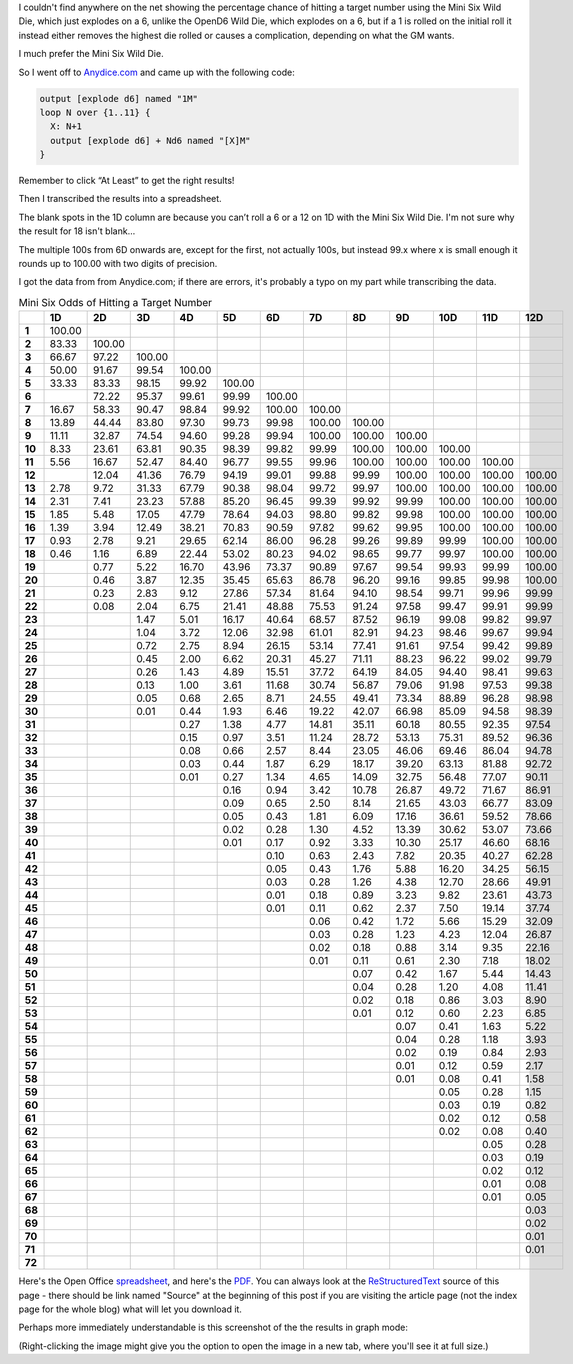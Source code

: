 .. title: Mini Six Odds of Hitting a Target Number
.. slug: mini-six-odds-of-hitting-a-target-number
.. date: 2021-05-08 22:49:20 UTC-04:00
.. tags: mini six,dice,wild die,rpg
.. category: gaming
.. link: 
.. description: 
.. type: text

I couldn't find anywhere on the net showing the percentage chance of
hitting a target number using the Mini Six Wild Die, which just
explodes on a 6, unlike the OpenD6 Wild Die, which explodes on a 6,
but if a 1 is rolled on the initial roll it instead either removes the
highest die rolled or causes a complication, depending on what the GM
wants.

I much prefer the Mini Six Wild Die.

So I went off to `Anydice.com`_ and came up with the following code:

.. _Anydice.com: https://anydice.com/program/2212d

.. code::

   output [explode d6] named "1M"
   loop N over {1..11} {
     X: N+1
     output [explode d6] + Nd6 named "[X]M"
   }

Remember to click “At Least” to get the right results!

Then I transcribed the results into a spreadsheet.

The blank spots in the 1D column are because you can’t roll a 6 or a
12 on 1D with the Mini Six Wild Die.  I'm not sure why the result for
18 isn't blank...

The multiple 100s from 6D onwards are, except for the first, not
actually 100s, but instead 99.x where x is small enough it rounds up
to 100.00 with two digits of precision.

I got the data from from Anydice.com; if there are errors, it's
probably a typo on my part while transcribing the data.

.. container:: smalltable boxedtable

   .. table:: Mini Six Odds of Hitting a Target Number
      :widths: auto

      ====== ======== ======== ======== ======== ======== ======== ======== ======== ======== ======== ======== ========
      \       1D       2D       3D       4D       5D       6D       7D       8D       9D       10D      11D      12D
      ====== ======== ======== ======== ======== ======== ======== ======== ======== ======== ======== ======== ========
      **1**  100.00                                                                                              
      **2**  83.33    100.00                                                                                     
      **3**  66.67    97.22    100.00                                                                            
      **4**  50.00    91.67    99.54    100.00                                                                   
      **5**  33.33    83.33    98.15    99.92    100.00                                                          
      **6**           72.22    95.37    99.61    99.99    100.00                                                 
      **7**  16.67    58.33    90.47    98.84    99.92    100.00   100.00                                        
      **8**  13.89    44.44    83.80    97.30    99.73    99.98    100.00   100.00                               
      **9**  11.11    32.87    74.54    94.60    99.28    99.94    100.00   100.00   100.00                      
      **10** 8.33     23.61    63.81    90.35    98.39    99.82    99.99    100.00   100.00   100.00             
      **11** 5.56     16.67    52.47    84.40    96.77    99.55    99.96    100.00   100.00   100.00   100.00    
      **12**          12.04    41.36    76.79    94.19    99.01    99.88    99.99    100.00   100.00   100.00   100.00
      **13** 2.78     9.72     31.33    67.79    90.38    98.04    99.72    99.97    100.00   100.00   100.00   100.00
      **14** 2.31     7.41     23.23    57.88    85.20    96.45    99.39    99.92    99.99    100.00   100.00   100.00
      **15** 1.85     5.48     17.05    47.79    78.64    94.03    98.80    99.82    99.98    100.00   100.00   100.00
      **16** 1.39     3.94     12.49    38.21    70.83    90.59    97.82    99.62    99.95    100.00   100.00   100.00
      **17** 0.93     2.78     9.21     29.65    62.14    86.00    96.28    99.26    99.89    99.99    100.00   100.00
      **18** 0.46     1.16     6.89     22.44    53.02    80.23    94.02    98.65    99.77    99.97    100.00   100.00
      **19**          0.77     5.22     16.70    43.96    73.37    90.89    97.67    99.54    99.93    99.99    100.00
      **20**          0.46     3.87     12.35    35.45    65.63    86.78    96.20    99.16    99.85    99.98    100.00
      **21**          0.23     2.83     9.12     27.86    57.34    81.64    94.10    98.54    99.71    99.96    99.99
      **22**          0.08     2.04     6.75     21.41    48.88    75.53    91.24    97.58    99.47    99.91    99.99
      **23**                   1.47     5.01     16.17    40.64    68.57    87.52    96.19    99.08    99.82    99.97
      **24**                   1.04     3.72     12.06    32.98    61.01    82.91    94.23    98.46    99.67    99.94
      **25**                   0.72     2.75     8.94     26.15    53.14    77.41    91.61    97.54    99.42    99.89
      **26**                   0.45     2.00     6.62     20.31    45.27    71.11    88.23    96.22    99.02    99.79
      **27**                   0.26     1.43     4.89     15.51    37.72    64.19    84.05    94.40    98.41    99.63
      **28**                   0.13     1.00     3.61     11.68    30.74    56.87    79.06    91.98    97.53    99.38
      **29**                   0.05     0.68     2.65     8.71     24.55    49.41    73.34    88.89    96.28    98.98
      **30**                   0.01     0.44     1.93     6.46     19.22    42.07    66.98    85.09    94.58    98.39
      **31**                            0.27     1.38     4.77     14.81    35.11    60.18    80.55    92.35    97.54
      **32**                            0.15     0.97     3.51     11.24    28.72    53.13    75.31    89.52    96.36
      **33**                            0.08     0.66     2.57     8.44     23.05    46.06    69.46    86.04    94.78
      **34**                            0.03     0.44     1.87     6.29     18.17    39.20    63.13    81.88    92.72
      **35**                            0.01     0.27     1.34     4.65     14.09    32.75    56.48    77.07    90.11
      **36**                                     0.16     0.94     3.42     10.78    26.87    49.72    71.67    86.91
      **37**                                     0.09     0.65     2.50     8.14     21.65    43.03    66.77    83.09
      **38**                                     0.05     0.43     1.81     6.09     17.16    36.61    59.52    78.66
      **39**                                     0.02     0.28     1.30     4.52     13.39    30.62    53.07    73.66
      **40**                                     0.01     0.17     0.92     3.33     10.30    25.17    46.60    68.16
      **41**                                              0.10     0.63     2.43     7.82     20.35    40.27    62.28
      **42**                                              0.05     0.43     1.76     5.88     16.20    34.25    56.15
      **43**                                              0.03     0.28     1.26     4.38     12.70    28.66    49.91
      **44**                                              0.01     0.18     0.89     3.23     9.82     23.61    43.73
      **45**                                              0.01     0.11     0.62     2.37     7.50     19.14    37.74
      **46**                                                       0.06     0.42     1.72     5.66     15.29    32.09
      **47**                                                       0.03     0.28     1.23     4.23     12.04    26.87
      **48**                                                       0.02     0.18     0.88     3.14     9.35     22.16
      **49**                                                       0.01     0.11     0.61     2.30     7.18     18.02
      **50**                                                                0.07     0.42     1.67     5.44     14.43
      **51**                                                                0.04     0.28     1.20     4.08     11.41
      **52**                                                                0.02     0.18     0.86     3.03     8.90
      **53**                                                                0.01     0.12     0.60     2.23     6.85
      **54**                                                                         0.07     0.41     1.63     5.22
      **55**                                                                         0.04     0.28     1.18     3.93
      **56**                                                                         0.02     0.19     0.84     2.93
      **57**                                                                         0.01     0.12     0.59     2.17
      **58**                                                                         0.01     0.08     0.41     1.58
      **59**                                                                                  0.05     0.28     1.15
      **60**                                                                                  0.03     0.19     0.82
      **61**                                                                                  0.02     0.12     0.58
      **62**                                                                                  0.02     0.08     0.40
      **63**                                                                                           0.05     0.28
      **64**                                                                                           0.03     0.19
      **65**                                                                                           0.02     0.12
      **66**                                                                                           0.01     0.08
      **67**                                                                                           0.01     0.05
      **68**                                                                                                    0.03
      **69**                                                                                                    0.02
      **70**                                                                                                    0.01
      **71**                                                                                                    0.01
      **72**                                                                                                     
      ====== ======== ======== ======== ======== ======== ======== ======== ======== ======== ======== ======== ========

Here's the Open Office spreadsheet_, and here's the PDF_.  You can
always look at the ReStructuredText_ source of this page - there
should be link named "Source" at the beginning of this post if you are
visiting the article page (not the index page for the whole blog) what
will let you download it.

.. _spreadsheet: /mini-six-wild-die-target-number-odds.ods
.. _PDF: /mini-six-wild-die-target-number-odds.pdf
.. _ReStructuredText: https://docutils.sourceforge.io/rst.html


Perhaps more immediately understandable is this screenshot of the the
results in graph mode:

.. image:: /images/mini-six-odds-of-hitting-a-target-number.png

(Right-clicking the image might give you the option to open the image
in a new tab, where you'll see it at full size.)
